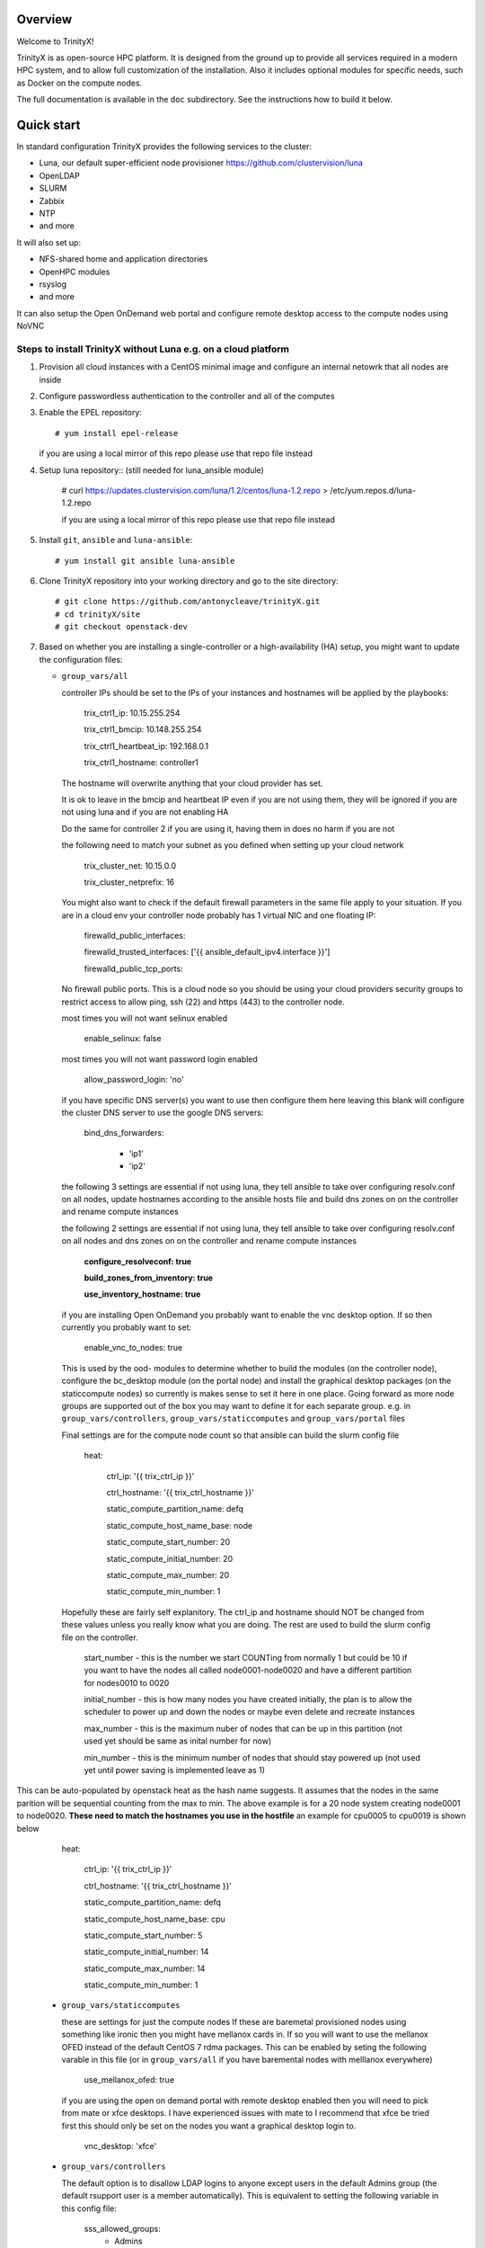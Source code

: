 Overview
========

Welcome to TrinityX!

TrinityX is as open-source HPC platform. It is designed from the ground up to provide all services required in a modern HPC system, and to allow full customization of the installation. Also it includes optional modules for specific needs, such as  Docker on the compute nodes.

The full documentation is available in the ``doc`` subdirectory. See the instructions how to build it below.


Quick start
===========

In standard configuration TrinityX provides the following services to the cluster:

* Luna, our default super-efficient node provisioner https://github.com/clustervision/luna
* OpenLDAP
* SLURM
* Zabbix
* NTP
* and more

It will also set up:

* NFS-shared home and application directories
* OpenHPC modules
* rsyslog
* and more

It can also setup the Open OnDemand web portal and configure remote desktop access to the compute nodes using NoVNC


Steps to install TrinityX without Luna e.g. on a cloud platform
~~~~~~~~~~~~~~~~~~~~~~~~~~~~~~~~~~~~~~~~~~~~~~~~~~~~~~~~~~~~~~~

1. Provision all cloud instances with a CentOS minimal image and configure an internal netowrk that all nodes are inside

2. Configure passwordless authentication to the controller and all of the computes

3. Enable the EPEL repository::

   # yum install epel-release

   if you are using a local mirror of this repo please use that repo file instead

4. Setup luna repository:: (still needed for luna_ansible module)

    # curl https://updates.clustervision.com/luna/1.2/centos/luna-1.2.repo > /etc/yum.repos.d/luna-1.2.repo

    if you are using a local mirror of this repo please use that repo file instead

5. Install ``git``, ``ansible`` and ``luna-ansible``::

    # yum install git ansible luna-ansible

6. Clone TrinityX repository into your working directory and go to the site directory::

    # git clone https://github.com/antonycleave/trinityX.git
    # cd trinityX/site
    # git checkout openstack-dev

7. Based on whether you are installing a single-controller or a high-availability (HA) setup, you might want to update the configuration files:

   * ``group_vars/all``

     controller IPs should be set to the IPs of your instances and hostnames will be applied by the playbooks:

       trix_ctrl1_ip: 10.15.255.254
     
       trix_ctrl1_bmcip: 10.148.255.254
     
       trix_ctrl1_heartbeat_ip: 192.168.0.1
     
       trix_ctrl1_hostname: controller1

     The hostname will overwrite anything that your cloud provider has set.
     
     It is ok to leave in the bmcip and heartbeat IP even if you are not using them, they will be ignored if you are not using luna and if you are not enabling HA

     Do the same for controller 2 if you are using it, having them in does no harm if you are not

     the following need to match your subnet as you defined when setting up your cloud network

       trix_cluster_net:  10.15.0.0
     
       trix_cluster_netprefix:  16
     

     You might also want to check if the default firewall parameters in the same file apply to your situation. If you are in a cloud env your controller node probably has 1 virtual NIC and one floating IP:
   
       firewalld_public_interfaces:
     
       firewalld_trusted_interfaces: ['{{ ansible_default_ipv4.interface }}']
     
       firewalld_public_tcp_ports:

     No firewall public ports. This is a cloud node so you should be using your cloud providers security groups to restrict access to allow ping, ssh (22) and https (443) to the controller node.


     most times you will  not want selinux enabled

       enable_selinux: false

     most times you will  not want password login enabled

       allow_password_login: 'no'


     if you have specific DNS server(s) you want to use then configure them here leaving this blank will configure the cluster DNS server to use the google DNS servers:

       bind_dns_forwarders:
       
         - 'ip1'
       
         - 'ip2'

     the following 3 settings are essential if not using luna, they tell ansible to take over configuring resolv.conf on all nodes, update hostnames according to the ansible hosts file and build dns zones on on the controller and rename compute instances

     the following 2 settings are essential if not using luna, they tell ansible to take over configuring resolv.conf on all nodes and dns zones on on the controller and rename compute instances

       **configure_resolveconf: true**

       **build_zones_from_inventory: true**
       
       **use_inventory_hostname: true**


     if you are installing Open OnDemand you probably want to enable the vnc desktop option. If so then currently you probably want to set:

       enable_vnc_to_nodes: true

     This is used by the ood- modules to determine whether to build the modules (on the controller node),  configure the bc_desktop module (on the portal node) and install the graphical desktop packages (on the staticcompute nodes) so currently is makes sense to set it here in one place. Going forward as more node groups are supported out of the box you may want to define it for each separate group. e.g. in ``group_vars/controllers``, ``group_vars/staticcomputes`` and ``group_vars/portal`` files

     Final settings are for the compute node count so that ansible can build the slurm config file

       heat:
       
         ctrl_ip: '{{ trix_ctrl_ip }}'
         
         ctrl_hostname: '{{ trix_ctrl_hostname }}'

         static_compute_partition_name: defq
         
         static_compute_host_name_base: node
         
         static_compute_start_number: 20
         
         static_compute_initial_number: 20
         
         static_compute_max_number: 20
         
         static_compute_min_number: 1
         
    Hopefully these are fairly self explanitory. The ctrl_ip and hostname should NOT be changed from these values unless you really know what you are doing. The rest are used to build the slurm config file on the controller. 

      start_number - this is the number we start COUNTing from normally 1 but could be 10 if you want to have the nodes all called node0001-node0020 and have a different partition for nodes0010 to 0020

      initial_number - this is how many nodes you have created initially, the plan is to allow the scheduler to power up and down the nodes or maybe even delete and recreate instances

      max_number - this is the maximum nuber of nodes that can be up in this partition (not used yet should be same as inital number for now)

      min_number - this is the minimum number of nodes that should stay powered up (not used yet until power saving is implemented leave as 1)

This can be auto-populated by openstack heat as the hash name suggests. It assumes that the nodes in the same parition will be sequential counting from the max to min. The above example is for a 20 node system creating node0001 to node0020. **These need to match the hostnames you use in the hostfile** an example for cpu0005 to cpu0019 is shown below

       heat:
       
         ctrl_ip: '{{ trix_ctrl_ip }}'

         ctrl_hostname: '{{ trix_ctrl_hostname }}'
         
         static_compute_partition_name: defq
         
         static_compute_host_name_base: cpu
         
         static_compute_start_number: 5
         
         static_compute_initial_number: 14
         
         static_compute_max_number: 14
         
         static_compute_min_number: 1
         

   * ``group_vars/staticcomputes``

     these are settings for just the compute nodes If these are baremetal provisioned nodes using something like ironic then you might have mellanox cards in. If so you will want to use the mellanox OFED instead of the default CentOS 7 rdma packages. This can be enabled by seting the following varable in this file (or in ``group_vars/all`` if you have baremental nodes with melllanox everywhere)

       use_mellanox_ofed: true

     if you are using the open on demand portal  with remote desktop enabled then you will need to pick from mate or xfce desktops. I have experienced issues with mate to I recommend that xfce be tried first this  should only be set on the nodes you want a graphical desktop login to.

       vnc_desktop: 'xfce'

   * ``group_vars/controllers``

     The default option is to disallow LDAP logins to anyone except users in the default Admins group (the default rsupport user is a member automatically). This is equivalent to setting the following variable in this config file:

       sss_allowed_groups:
         - Admins

     To allow all groups override this by setting it to null like so:

       sss_allowed_groups:

     To add more groups add them to the list but **remember to include the Admins group or you will break the default rsupport user**

       sss_allowed_groups:
         - Admins
         - slurm

   Remember that it is perfectly ok to shake things up and move some settings from ``group_vars/all`` into the individual groups. On example that you might want to do this with is the ``allow_password_login: 'no'`` setting. This makes perfect sense on the controller but if your compute nodes are protected behind a security group then you might want to set ``allow_password_login: 'no'`` in  ``group_vars/controllers`` and ``group_vars/portal`` and then set it to 'yes' for the compute nodes in ``group_vars/staticcomputes``

8. You will need a security group to allow access from the compute node subnet to all ports on each node in the cluster **and** for you to reach ports 22 and 443 on the controller node. You will probabaly want at least 2 different security groups to configure this.


9. Install ``OndrejHome.pcs-modules-2`` and ``ome.network`` from the ansible galaxy::

    # ansible-galaxy install OndrejHome.pcs-modules-2 ome.network

10. Configure ``hosts`` file to allow ansible to address nodes. In ALL cases it is very important that the IPs match the IP's assgned by your cloud provider. The hostnames will be set by ansible and DNS will be configured to point these ip's at these hostnames

   Example for non-HA setup with no web portal::

       [controllers]
       vcontroller ansible_host=10.15.255.254
       [staticcomputes]
       node0001 ansible_host=10.15.0.1
       node0002 ansible_host=10.15.0.2

   Example for non-HA setup with a web portal and allowing vnc remote desktop connections to the compute nodes (just ommit the vncnodes setion if you don't want this and it will not be configured)::

       [logins]
       login01 ansible_host=10.15.255.231
       login02 ansible_host=10.15.255.232
       [staticcomputes]
       node0001 ansible_host=10.15.0.1
       node0002 ansible_host=10.15.0.2
       [ood]
       portal ansible_host=10.15.255.241
       [vncnodes]
       node0001 ansible_host=10.15.0.1
       node0002 ansible_host=10.15.0.2

    If you want a separate queue for the remote esktop nodes, this is currently left as an exercise for the reader. This will require creating a new group of nodes and modifying the slurm role to configure these new nodes

   Example for HA setup::

       [controllers]
       vcontroller1 ansible_host=10.15.255.254
       vcontroller2 ansible_host=10.15.255.253
       [staticcomputes]
       node0001 ansible_host=10.15.0.1


       node0002 ansible_host=10.15.0.2

11. Start TrinityX installation::

     # ansible-playbook controller.yml --skip-tags=luna

     the skip-tags entry is essential or bad things will happen with the suggested network config. Doing it this way allows us to use the same controller file for both types of install.

    **Note**: If errors are encoutered during the installation process, analyze the error(s) in the output and try to fix it then re-run the installer.

    **Note**: By default, the installation logs will be available at ``/var/log/trinity.log``

12. Deploy the compute nodes

    # ansible-playbook static-compute.yml

13. Deploy the portal nodes (if needed and assuming that your portal node is called portal in the inventory file above)

    # ansible-playbook ood-portal.yml -l portal 

    the -l portal is not strictly required but if you are doing this at the beginning of the cluster install and not adding a portal node to an existing VM this stops it repeating actions which ahve already been allplied in the controller and compute node setup.

Now you have your controller(s), portal and computes!


Customizing your installation
-----------------------------

Now, if you want to tailor TrinityX to your needs, you can modify the ansible playbooks and variable files.

Descriptions to configuration options are given inside ``controller.yml`` and ``group_vars/*``. Options that might be changed include:

* Controller's hostnames and IP addresses
* Shared storage backing device
* DHCP dynamic range
* Firewall settings
* mellanox ofed
  * if you want this installed on only the 

You can also choose which components to exclude from the installation by modifying the ``controller.yml`` ``.yml`` playbook.

OpenHPC Support
===============

The OpenHPC project provides a framework for building, managing and maintain HPC clusters. This project provides packages for most popular scientific and HPC applications. TrinityX can integrate this effort into it's ecosystem. In order to enable this integration set the flag ``enable_openhpc`` in ``group_vars/all`` to ``true``. 
Currently when OpenHPC is enabled standart environment modules, slurm and pdsh from TrinityX gets disabled and OpenHPC versions are used instead. 

Steps to install TrinityX with Luna
~~~~~~~~~~~~~~~~~~~~~~~~~

1. Install CentOS Minimal on your controller(s)

2. Configure network interfaces that will be used in the cluster, e.g public, provisioning and MPI networks

3. Configure passwordless authentication to the controller itself or/and for both controllers in the HA case

4. Setup luna repository::

    # curl https://updates.clustervision.com/luna/1.2/centos/luna-1.2.repo > /etc/yum.repos.d/luna-1.2.repo

5. Enable the EPEL repository::

   # yum install epel-release

6. Install ``git``, ``ansible`` and ``luna-ansible``::

    # yum install git ansible luna-ansible

7. Clone TrinityX repository into your working directory and go to the site directory::

    # git clone http://github.com/clustervision/trinityX
    # cd trinityX/site

8. Based on whether you're installing a single-controller or a high-availability (HA) setup, you might want to update the configuration files:

   * ``group_vars/all``

   You might also want to check if the default firewall parameters in the same file apply to your situation::

      firewalld_public_interfaces: [eth0]
      firewalld_trusted_interfaces: [eth1]
      firewalld_public_tcp_ports: [22, 443]

   **Note**: In the case of an HA setup you will most probably need to change the default name of the shared block device set by ``shared_fs_device``.

9. Install ``OndrejHome.pcs-modules-2`` from the ansible galaxy::

    # ansible-galaxy install OndrejHome.pcs-modules-2

10. Configure ``hosts`` file to allow ansible to address controllers.

   Example for non-HA setup::

       [controllers]
       controller ansible_host=10.141.255.254

   Example for HA setup::

       [controllers]
       controller1 ansible_host=10.141.255.254
       controller2 ansible_host=10.141.255.253

11. Start TrinityX installation::

     # ansible-playbook controller.yml

    **Note**: If errors are encoutered during the installation process, analyze the error(s) in the output and try to fix it then re-run the installer.

    **Note**: By default, the installation logs will be available at ``/var/log/trinity.log``

11. Create a default OS image::

    # ansible-playbook compute.yml

Now you have your controller(s) installed and the default OS image created!


Customizing your installation
-----------------------------

Now, if you want to tailor TrinityX to your needs, you can modify the ansible playbooks and variable files.

Descriptions to configuration options are given inside ``controller.yml`` and ``group_vars/*``. Options that might be changed include:

* Controller's hostnames and IP addresses
* Shared storage backing device
* DHCP dynamic range
* Firewall settings

You can also choose which components to exclude from the installation by modifying the ``controller.yml`` playbook.

OpenHPC Support
===============

The OpenHPC project provides a framework for building, managing and maintain HPC clusters. This project provides packages for most popular scientific and HPC applications. TrinityX can integrate this effort into it's ecosystem. In order to enable this integration set the flag ``enable_openhpc`` in ``group_vars/all`` to ``true``. 
Currently when OpenHPC is enabled standart environment modules, slurm and pdsh from TrinityX gets disabled and OpenHPC versions are used instead. 

Documentation
=============

To build the full set of the documentation included with TrinityX:

1. Install ``git``::

    # yum install git

2. Clone TrinityX repository into your working directory and go to the directory containing the documentation::

    # git clone http://github.com/clustervision/trinityx
    # cd trinityX/doc

3. Install ``pip``, e.g. from EPEL repository::

    # yum install python34-pip.noarch

4. Install ``sphinx`` and ``Rinohtype``::

    # pip3.4 install sphinx Rinohtype

6. Build the PDF version of the TrinityX guides::

   # sphinx-build -b rinoh . _build/

If everything goes well, the documentation will be saved as ``_build/TrinityX.pdf``


Contributing
============

To contribute to TrinityX:

1. Get familiar with our `code guidelines <Guidelines.rst>`_
2. Clone TrinityX repository
3. Commit your changes in your repository and create a pull request to the ``dev`` branch in ours.
